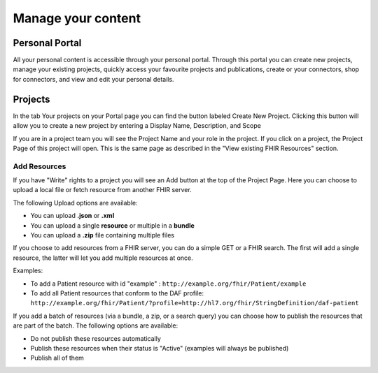 Manage your content
--------------------

Personal Portal
^^^^^^^^^^^^^^^
All your personal content is accessible through your personal portal. Through this portal you can create new projects, manage your existing projects, quickly access your favourite projects and publications, create or your connectors, shop for connectors, and view and edit your personal details.

Projects
^^^^^^^^^^^^^^^
In the tab Your projects on your Portal page you can find the button labeled Create New Project. Clicking this button will allow you to create a new project by entering a Display Name, Description, and Scope

If you are in a project team you will see the Project Name and your role in the project. If you click on a project, the Project Page of this project will open. This is the same page as described in the "View existing FHIR Resources" section.

Add Resources
""""""""""""""""
If you have "Write" rights to a project you will see an Add button at the top of the Project Page. Here you can choose to upload a local file or fetch resource from another FHIR server.

The following Upload options are available:

* You can upload **.json** or **.xml**
* You can upload a single **resource** or multiple in a **bundle**
* You can upload a **.zip** file containing multiple files

If you choose to add resources from a FHIR server, you can do a simple GET or a FHIR search. The first will add a single resource, the latter will let you add multiple resources at once. 

Examples:

- To add a Patient resource with id "example" : ``http://example.org/fhir/Patient/example`` 
- To add all Patient resources that conform to the DAF profile: ``http://example.org/fhir/Patient/?profile=http://hl7.org/fhir/StringDefinition/daf-patient``

If you add a batch of resources (via a bundle, a zip, or a search query) you can choose how to publish the resources that are part of the batch.
The following options are available:

* Do not publish these resources automatically
* Publish these resources when their status is "Active" (examples will always be published)
* Publish all of them